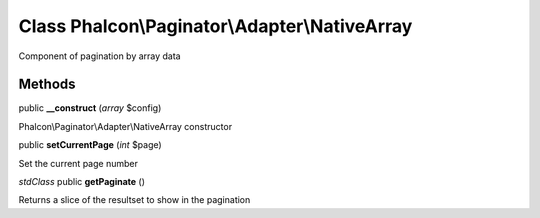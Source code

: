 Class **Phalcon\\Paginator\\Adapter\\NativeArray**
==================================================

Component of pagination by array data


Methods
---------

public **__construct** (*array* $config)

Phalcon\\Paginator\\Adapter\\NativeArray constructor



public **setCurrentPage** (*int* $page)

Set the current page number



*stdClass* public **getPaginate** ()

Returns a slice of the resultset to show in the pagination



